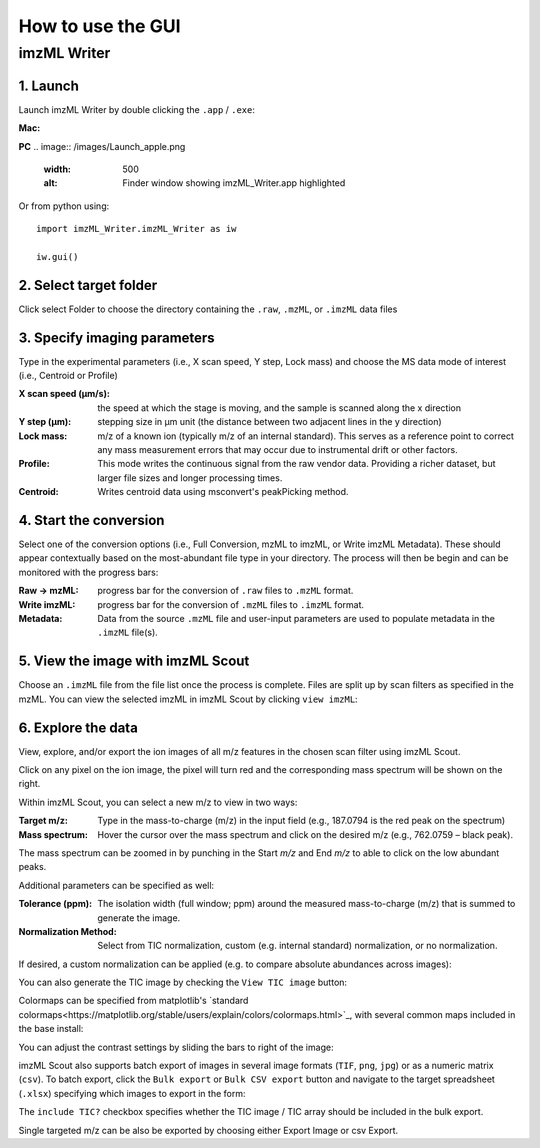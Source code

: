 How to use the GUI
==================

imzML Writer
-------------
1. Launch
++++++++++
Launch imzML Writer by double clicking the ``.app`` / ``.exe``:

**Mac:**

.. image:: /images/Launch_apple.png
    :width: 500
    :alt: Finder window showing imzML_Writer.app highlighted

**PC**
.. image:: /images/Launch_apple.png
    :width: 500
    :alt: Finder window showing imzML_Writer.app highlighted

Or from python using::
   
    import imzML_Writer.imzML_Writer as iw

    iw.gui()

.. image:: /images/pic1.png
   :width: 500
   :alt: imzML Writer Launch Screen

2. Select target folder
++++++++++++++++++++++++
Click select Folder to choose the directory containing the ``.raw``, ``.mzML``, or ``.imzML`` data files

.. image:: /images/pic1.png
   :width: 500
   :alt: Highlighted choose directory button

.. image:: /images/pic2.png
   :width: 500
   :alt: Navigating to target directory

3. Specify imaging parameters
++++++++++++++++++++++++++++++
Type in the experimental parameters (i.e., X scan speed, Y step, Lock mass) and choose the MS data mode of interest (i.e., Centroid or Profile)
 
.. image:: /images/pic3.png
   :width: 500
   :alt: Populated user-input parameters

:X scan speed (µm/s): the speed at which the stage is moving, and the sample is scanned along the x direction

:Y step (µm): stepping size in µm unit (the distance between two adjacent lines in the y direction)

:Lock mass: m/z of a known ion (typically m/z of an internal standard). This serves as a reference point to correct any mass measurement errors that may occur due to instrumental drift or other factors.

:Profile: This mode writes the continuous signal from the raw vendor data. Providing a richer dataset, but larger file sizes and longer processing times.

:Centroid: Writes centroid data using msconvert's peakPicking method.

4. Start the conversion
++++++++++++++++++++++++
Select one of the conversion options (i.e., Full Conversion, mzML to imzML, or Write imzML Metadata). These should appear contextually based on the
most-abundant file type in your directory. The process will then be begin and can be monitored with the progress bars:

.. image:: /images/pic4.png
    :width: 500
    :alt: Partially converted dataset

:Raw → mzML: progress bar for the conversion of ``.raw`` files to ``.mzML`` format.

:Write imzML: progress bar for the conversion of ``.mzML`` files to ``.imzML`` format.  

:Metadata: Data from the source ``.mzML`` file and user-input parameters are used to populate metadata in the ``.imzML`` file(s).
 
.. image:: /images/pic5.png
    :width: 500
    :alt: Fully converted dataset
 
5. View the image with imzML Scout
+++++++++++++++++++++++++++++++++++
Choose an ``.imzML`` file from the file list once the process is complete. Files are split up by scan filters as specified in the mzML. You can view the selected imzML in imzML Scout by clicking ``view imzML``:

.. image:: /images/pic5.png
    :width: 500
    :alt: Highlighted view imzML button
 

6. Explore the data
+++++++++++++++++++
.. image:: /images/pic6.png
    :width: 500
    :alt: Basic imzML Scout view

View, explore, and/or export the ion images of all m/z features in the chosen scan filter using imzML Scout.
 
Click on any pixel on the ion image, the pixel will turn red and the corresponding mass spectrum will be shown on the right.
 
.. image:: /images/pic7.png
    :width: 500
    :alt: Clicked pixel and corresponding mass spectrum shown.

Within imzML Scout, you can select a new m/z to view in two ways:

:Target m/z: Type in the mass-to-charge (m/z) in the input field (e.g., 187.0794 is the red peak on the spectrum)
:Mass spectrum: Hover the cursor over the mass spectrum and click on the desired m/z (e.g., 762.0759 – black peak). 

The mass spectrum can be zoomed in by punching in the Start *m/z* and End *m/z* to able to click on the low abundant peaks.
 
Additional parameters can be specified as well:

:Tolerance (ppm): The isolation width (full window; ppm) around the measured mass-to-charge (m/z) that is summed to generate the image. 
:Normalization Method: Select from TIC normalization, custom (e.g. internal standard) normalization, or no normalization.
 
If desired, a custom normalization can be applied (e.g. to compare absolute abundances across images):

.. image:: /images/pic7.png
    :width: 500
    :alt: Highlight box for custom normalization

You can also generate the TIC image by checking the ``View TIC image`` button:

.. image:: /images/pic7.png
    :width: 500
    :alt: Show TIC image

Colormaps can be specified from matplotlib's `standard colormaps<https://matplotlib.org/stable/users/explain/colors/colormaps.html>`_, with several common maps included in the base install:

.. image:: /images/pic8.jpg
    :width: 500
    :alt: Various colormaps of the same sample.

You can adjust the contrast settings by sliding the bars to right of the image:

.. image:: /images/pic9.png
    :width: 500
    :alt: Narrow contrast

.. image:: /images/pic10.png
    :width: 500
    :alt: Wide contrast
  
imzML Scout also supports batch export of images in several image formats (``TIF``, ``png``, ``jpg``) or as a numeric matrix (``csv``). To batch
export, click the ``Bulk export`` or ``Bulk CSV export`` button and navigate to the target spreadsheet (``.xlsx``) specifying which images to export in the form:

.. image:: /images/pic11.png
    :width: 250
    :alt: Example spreadsheet layout
 
The ``include TIC?`` checkbox specifies whether the TIC image / TIC array should be included in the bulk export.

Single targeted m/z can be also be exported by choosing either Export Image or csv Export. 



